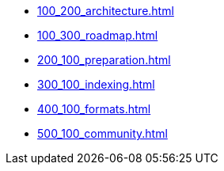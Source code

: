 // A link to index.adoc is included automatically.
* xref:100_200_architecture.adoc[]
* xref:100_300_roadmap.adoc[]
* xref:200_100_preparation.adoc[]
* xref:300_100_indexing.adoc[]
* xref:400_100_formats.adoc[]
* xref:500_100_community.adoc[]
//* xref:colophon.adoc[]
